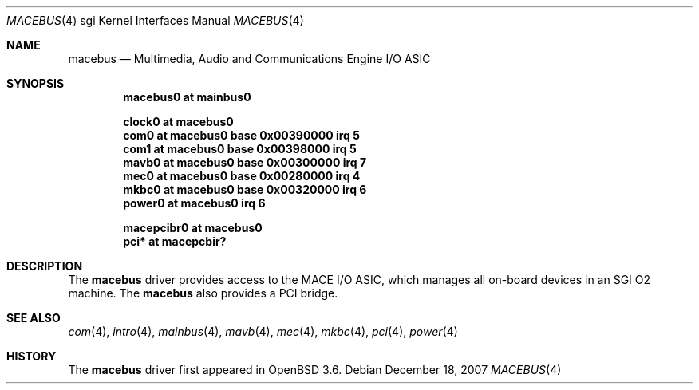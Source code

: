.\"	$OpenBSD: macebus.4,v 1.8 2008/03/27 13:47:08 jsing Exp $
.\"	$NetBSD: mace.4,v 1.4 2004/02/10 16:54:02 wiz Exp $
.\"
.\" Copyright (c) 2002 The NetBSD Foundation, Inc.
.\" All rights reserved.
.\"
.\" Redistribution and use in source and binary forms, with or without
.\" modification, are permitted provided that the following conditions
.\" are met:
.\" 1. Redistributions of source code must retain the above copyright
.\"    notice, this list of conditions and the following disclaimer.
.\" 2. Redistributions in binary form must reproduce the above copyright
.\"    notice, this list of conditions and the following disclaimer in the
.\"    documentation and/or other materials provided with the distribution.
.\" 3. All advertising materials mentioning features or use of this software
.\"    must display the following acknowledgement:
.\"        This product includes software developed by the NetBSD
.\"        Foundation, Inc. and its contributors.
.\" 4. Neither the name of The NetBSD Foundation nor the names of its
.\"    contributors may be used to endorse or promote products derived
.\"    from this software without specific prior written permission.
.\"
.\" THIS SOFTWARE IS PROVIDED BY THE NETBSD FOUNDATION, INC. AND CONTRIBUTORS
.\" ``AS IS'' AND ANY EXPRESS OR IMPLIED WARRANTIES, INCLUDING, BUT NOT LIMITED
.\" TO, THE IMPLIED WARRANTIES OF MERCHANTABILITY AND FITNESS FOR A PARTICULAR
.\" PURPOSE ARE DISCLAIMED.  IN NO EVENT SHALL THE FOUNDATION OR CONTRIBUTORS BE
.\" LIABLE FOR ANY DIRECT, INDIRECT, INCIDENTAL, SPECIAL, EXEMPLARY, OR
.\" CONSEQUENTIAL DAMAGES (INCLUDING, BUT NOT LIMITED TO, PROCUREMENT OF
.\" SUBSTITUTE GOODS OR SERVICES; LOSS OF USE, DATA, OR PROFITS; OR BUSINESS
.\" INTERRUPTION) HOWEVER CAUSED AND ON ANY THEORY OF LIABILITY, WHETHER IN
.\" CONTRACT, STRICT LIABILITY, OR TORT (INCLUDING NEGLIGENCE OR OTHERWISE)
.\" ARISING IN ANY WAY OUT OF THE USE OF THIS SOFTWARE, EVEN IF ADVISED OF THE
.\" POSSIBILITY OF SUCH DAMAGE.
.\"
.Dd $Mdocdate: December 18 2007 $
.Dt MACEBUS 4 sgi
.Os
.Sh NAME
.Nm macebus
.Nd Multimedia, Audio and Communications Engine I/O ASIC
.Sh SYNOPSIS
.Cd "macebus0 at mainbus0"
.Pp
.Cd "clock0 at macebus0"
.Cd "com0 at macebus0 base 0x00390000 irq 5"
.Cd "com1 at macebus0 base 0x00398000 irq 5"
.Cd "mavb0 at macebus0 base 0x00300000 irq 7"
.Cd "mec0 at macebus0 base 0x00280000 irq 4"
.Cd "mkbc0 at macebus0 base 0x00320000 irq 6"
.Cd "power0 at macebus0 irq 6"
.Pp
.Cd "macepcibr0 at macebus0"
.Cd "pci* at macepcbir?"
.Sh DESCRIPTION
The
.Nm
driver provides access to the MACE I/O ASIC, which manages all
on-board devices in an SGI O2 machine.
The
.Nm
also provides a
.Tn PCI
bridge.
.Sh SEE ALSO
.Xr com 4 ,
.Xr intro 4 ,
.Xr mainbus 4 ,
.Xr mavb 4 ,
.Xr mec 4 ,
.Xr mkbc 4 ,
.Xr pci 4 ,
.Xr power 4
.Sh HISTORY
The
.Nm
driver first appeared in
.Ox 3.6 .
